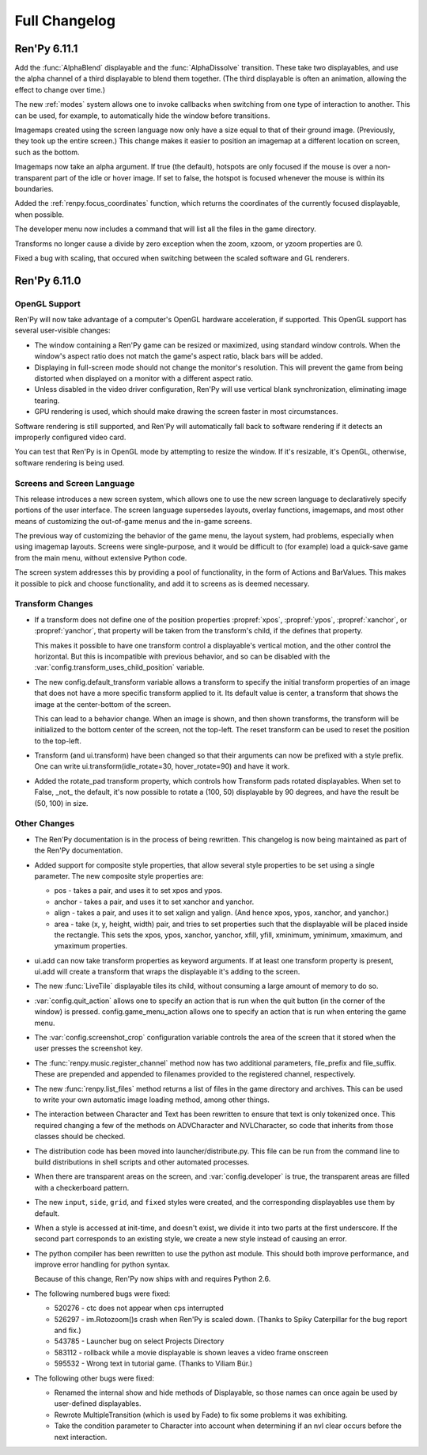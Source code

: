 ==============
Full Changelog
==============

Ren'Py 6.11.1
=============

Add the :func:`AlphaBlend` displayable and the :func:`AlphaDissolve`
transition. These take two displayables, and use the alpha channel of
a third displayable to blend them together. (The third displayable is
often an animation, allowing the effect to change over time.)

The new :ref:`modes` system allows one to invoke callbacks when
switching from one type of interaction to another. This can be used,
for example, to automatically hide the window before transitions.

Imagemaps created using the screen language now only have a size equal
to that of their ground image. (Previously, they took up the entire
screen.) This change makes it easier to position an imagemap at a
different location on screen, such as the bottom.

Imagemaps now take an alpha argument. If true (the default), hotspots
are only focused if the mouse is over a non-transparent part of the
idle or hover image. If set to false, the hotspot is focused whenever
the mouse is within its boundaries.

Added the :ref:`renpy.focus_coordinates` function, which returns the
coordinates of the currently focused displayable, when possible.

The developer menu now includes a command that will list all the files
in the game directory.

Transforms no longer cause a divide by zero exception when the zoom,
xzoom, or yzoom properties are 0.

Fixed a bug with scaling, that occured when switching between the
scaled software and GL renderers.


Ren'Py 6.11.0
=============

OpenGL Support
--------------

Ren'Py will now take advantage of a computer's OpenGL hardware
acceleration, if supported. This OpenGL support has several
user-visible changes:

* The window containing a Ren'Py game can be resized or maximized,
  using standard window controls. When the window's aspect ratio does
  not match the game's aspect ratio, black bars will be added.

* Displaying in full-screen mode should not change the monitor's
  resolution. This will prevent the game from being distorted when
  displayed on a monitor with a different aspect ratio.

* Unless disabled in the video driver configuration, Ren'Py will use
  vertical blank synchronization, eliminating image tearing.

* GPU rendering is used, which should make drawing the screen faster
  in most circumstances.

Software rendering is still supported, and Ren'Py will automatically
fall back to software rendering if it detects an improperly configured
video card.

You can test that Ren'Py is in OpenGL mode by attempting to resize the
window. If it's resizable, it's OpenGL, otherwise, software rendering
is being used.

  
Screens and Screen Language
---------------------------

This release introduces a new screen system, which allows one to use
the new screen language to declaratively specify portions of the user
interface. The screen language supersedes layouts, overlay functions,
imagemaps, and most other means of customizing the out-of-game menus
and the in-game screens.

The previous way of customizing the behavior of the game menu, the
layout system, had problems, especially when using imagemap
layouts. Screens were single-purpose, and it would be difficult to
(for example) load a quick-save game from the main menu, without
extensive Python code.

The screen system addresses this by providing a pool of functionality,
in the form of Actions and BarValues. This makes it possible to pick
and choose functionality, and add it to screens as is deemed
necessary.

Transform Changes
-----------------

* If a transform does not define one of the position properties
  :propref:`xpos`, :propref:`ypos`, :propref:`xanchor`, or :propref:`yanchor`,
  that property will be taken from the transform's child, if the
  defines that property.

  This makes it possible to have one transform control a displayable's
  vertical motion, and the other control the horizontal. But this is
  incompatible with previous behavior, and so can be disabled with the
  :var:`config.transform_uses_child_position` variable.

* The new config.default_transform variable allows a transform to
  specify the initial transform properties of an image that does not
  have a more specific transform applied to it. Its default value is
  center, a transform that shows the image at the center-bottom of the
  screen.

  This can lead to a behavior change. When an image is shown, and then
  shown transforms, the transform will be initialized to the bottom
  center of the screen, not the top-left. The reset transform can be
  used to reset the position to the top-left.

* Transform (and ui.transform) have been changed so that their
  arguments can now be prefixed with a style prefix. One can write
  ui.transform(idle_rotate=30, hover_rotate=90) and have it
  work. 

* Added the rotate_pad transform property, which controls how
  Transform pads rotated displayables. When set to False, _not_ the
  default, it's now possible to rotate a (100, 50) displayable by 90
  degrees, and have the result be (50, 100) in size. 

Other Changes
-------------

* The Ren'Py documentation is in the process of being rewritten. This
  changelog is now being maintained as part of the Ren'Py
  documentation.

* Added support for composite style properties, that allow several style
  properties to be set using a single parameter. The new composite style
  properties are:

  * pos - takes a pair, and uses it to set xpos and ypos.
  * anchor - takes a pair, and uses it to set xanchor and yanchor.
  * align - takes a pair, and uses it to set xalign and yalign. (And
    hence xpos, ypos, xanchor, and yanchor.)
  * area - take (x, y, height, width) pair, and tries to set properties
    such that the displayable will be placed inside the rectangle. This 
    sets the xpos, ypos, xanchor, yanchor, xfill, yfill, xminimum, yminimum,
    xmaximum, and ymaximum properties.

* ui.add can now take transform properties as keyword arguments. If at
  least one transform property is present, ui.add will create a
  transform that wraps the displayable it's adding to the
  screen. 

* The new :func:`LiveTile` displayable tiles its child, without consuming a
  large amount of memory to do so.

* :var:`config.quit_action` allows one to specify an action that is run when
  the quit button (in the corner of the window) is pressed.
  config.game_menu_action allows one to specify an action that is run
  when entering the game menu. 

* The :var:`config.screenshot_crop` configuration variable controls the area of
  the screen that it stored when the user presses the screenshot key. 

* The :func:`renpy.music.register_channel` method now has two additional
  parameters, file_prefix and file_suffix. These are prepended and
  appended to filenames provided to the registered channel,
  respectively.
  
* The new :func:`renpy.list_files` method returns a list of files in the game
  directory and archives. This can be used to write your own automatic
  image loading method, among other things.

* The interaction between Character and Text has been rewritten to ensure
  that text is only tokenized once. This required changing a few of the
  methods on ADVCharacter and NVLCharacter, so code that inherits from
  those classes should be checked.
  
* The distribution code has been moved into launcher/distribute.py. This
  file can be run from the command line to build distributions in shell
  scripts and other automated processes.

* When there are transparent areas on the screen, and
  :var:`config.developer` is true, the transparent areas are filled
  with a checkerboard pattern.

* The new ``input``, ``side``, ``grid``, and ``fixed`` styles were created,
  and the corresponding displayables use them by default. 

* When a style is accessed at init-time, and doesn't exist, we divide it
  into two parts at the first underscore. If the second part corresponds
  to an existing style, we create a new style instead of causing an error.
  
* The python compiler has been rewritten to use the python ast module.
  This should both improve performance, and improve error handling for
  python syntax.

  Because of this change, Ren'Py now ships with and requires Python 2.6.

* The following numbered bugs were fixed:

  * 520276 - ctc does not appear when cps interrupted
  * 526297 - im.Rotozoom()s crash when Ren'Py is scaled down. (Thanks to Spiky Caterpillar for the bug report and fix.)
  * 543785 - Launcher bug on select Projects Directory
  * 583112 - rollback while a movie displayable is shown leaves a video frame onscreen
  * 595532 - Wrong text in tutorial game. (Thanks to Viliam Búr.)
  
* The following other bugs were fixed:
  
  * Renamed the internal show and hide methods of Displayable, so those
    names can once again be used by user-defined displayables.

  * Rewrote MultipleTransition (which is used by Fade) to fix some
    problems it was exhibiting.

  * Take the condition parameter to Character into account when determining
    if an nvl clear occurs before the next interaction.



